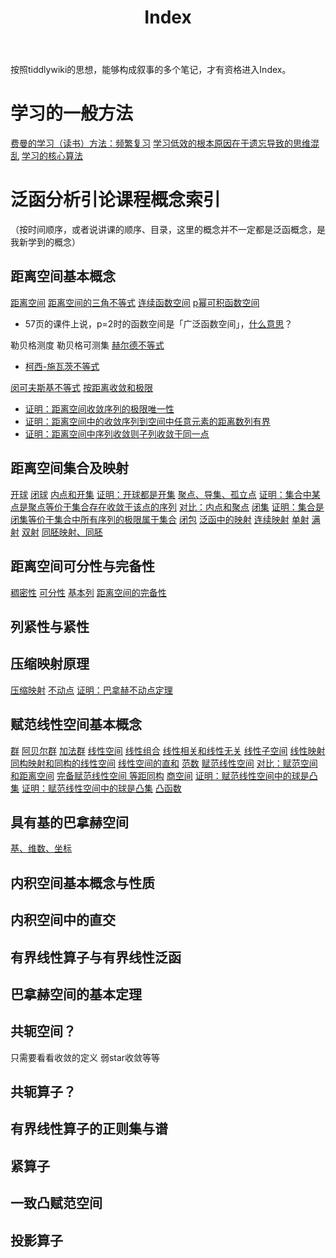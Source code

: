 #+title: Index
#+roam_alias:
#+ROAM_TAGS: index

按照tiddlywiki的思想，能够构成叙事的多个笔记，才有资格进入Index。

* 学习的一般方法
[[file:20201122233919-费曼的学习方法_频繁复习.org][费曼的学习（读书）方法：频繁复习]]
[[file:20201122235722-学习低效的根本原因在于遗忘导致的思维混乱.org][学习低效的根本原因在于遗忘导致的思维混乱]]
[[file:20201122234723-学习的核心算法.org][学习的核心算法]]

* 泛函分析引论课程概念索引
（按时间顺序，或者说讲课的顺序、目录，这里的概念并不一定都是泛函概念，是我新学到的概念）
** 距离空间基本概念
[[file:20200930133725-距离空间.org][距离空间]]
[[file:20201126150916-距离空间的三角不等式.org][距离空间的三角不等式]]
[[file:20201004142655-连续函数空间.org][连续函数空间]]
[[file:20201007105119-l_p_e_空间.org][p幂可积函数空间]]
- 57页的课件上说，p=2时的函数空间是「广泛函数空间」，[[file:~/org_notebooks/journal/20201125::*2020年11月25日 泛函分析：「广泛函数空间」是什么意思？][什么意思]]？
勒贝格测度
勒贝格可测集
[[file:20201124210911-赫尔德不等式.org][赫尔德不等式]]
- [[file:20201124212311-柯西_施瓦茨不等式.org][柯西-施瓦茨不等式]]
[[file:20201124200552-闵可夫斯基不等式.org][闵可夫斯基不等式]]
[[file:20201006213407-按距离收敛和极限.org][按距离收敛和极限]]
- [[file:20201125152908-收敛序列的极限唯一性证明.org][证明：距离空间收敛序列的极限唯一性]]
- [[file:20201009141607-证明_距离空间中的收敛序列到空间中任意元素的距离数列有界.org][证明：距离空间中的收敛序列到空间中任意元素的距离数列有界]]
- [[file:20201204153839-证明_距离空间中序列收敛则子列收敛于同一点.org][证明：距离空间中序列收敛则子列收敛于同一点]]

** 距离空间集合及映射
[[file:20201007122858-距离空间的邻域.org][开球]]
[[file:20201007122858-距离空间的邻域.org][闭球]]
[[file:20201007124012-开集.org][内点和开集]]
[[file:20201126143957-证明_开球都是开集.org][证明：开球都是开集]]
[[file:20201007135243-聚点_导集_孤立点.org][聚点、导集、孤立点]]
[[file:20201128122427-证明_集合中某点是聚点等价于集合存在收敛于该点的序列.org][证明：集合中某点是聚点等价于集合存在收敛于该点的序列]]
[[file:20201007165913-对比_内点和聚点.org][对比：内点和聚点]]
[[file:20201009222152-闭集.org][闭集]]
[[file:20201129133000-证明_集合是闭集等价于集合中所有序列的极限属于集合.org][证明：集合是闭集等价于集合中所有序列的极限属于集合]]
[[file:20201007160636-闭包.org][闭包]]
[[file:20201009224938-泛函中的映射.org][泛函中的映射]]
[[file:20201011153834-连续映射.org][连续映射]]
[[file:20201012213102-一对一映射.org][单射]]
[[file:20201012214154-满射.org][满射]]
[[file:20201012215352-双射.org][双射]]
[[file:20201007140908-同胚映射_同胚.org][同胚映射、同胚]]

** 距离空间可分性与完备性
[[file:20201012234455-稠密性.org][稠密性]]
[[file:20201007142134-可分性.org][可分性]]
[[file:20201007144711-基本列.org][基本列]]
[[file:20201007143747-距离空间的完备性.org][距离空间的完备性]]

** 列紧性与紧性
** 压缩映射原理
[[file:20201016140223-压缩映射.org][压缩映射]]
[[file:20201014152134-不动点.org][不动点]]
[[file:20201204210229-证明_巴拿赫不动点定理.org][证明：巴拿赫不动点定理]]

** 赋范线性空间基本概念
[[file:20201019224643-群.org][群]]
[[file:20201019224643-群.org][阿贝尔群]]
[[file:20201022191723-加法群.org][加法群]]
[[file:20201016153155-线性空间.org][线性空间]]
[[file:20201129203741-线性组合.org][线性组合]]
[[file:20200918212255-线性相关和线性无关的向量和张成空间的关系.org][线性相关和线性无关]]
[[file:20201021143612-线性子空间.org][线性子空间]]
[[file:20201019112759-线性映射.org][线性映射]]
[[file:20201019103216-同构映射和同构的线性空间.org][同构映射和同构的线性空间]]
[[file:20201021144537-直和.org][线性空间的直和]]
[[file:20201015231757-范数.org][范数]]
[[file:20201122220849-赋范空间.org][赋范线性空间]]
[[file:20201018191324-对比_赋范空间和距离空间.org][对比：赋范空间和距离空间]]
[[file:20200930193728-完备赋范线性空间.org][完备赋范线性空间]][[file:20201130221347-等距同构.org][
等距同构]]
[[file:20201130222720-商空间.org][商空间]]
[[file:20201130222903-证明_赋范线性空间中的球是凸集.org][证明：赋范线性空间中的球是凸集]]
[[file:20201130222903-证明_赋范线性空间中的球是凸集.org][证明：赋范线性空间中的球是凸集]]
[[file:20201022001732-凸函数.org][凸函数]]

** 具有基的巴拿赫空间
[[file:20201021153438-基_维数_坐标.org][基、维数、坐标]]

** 内积空间基本概念与性质
** 内积空间中的直交
** 有界线性算子与有界线性泛函
** 巴拿赫空间的基本定理
** 共轭空间？
只需要看看收敛的定义
弱star收敛等等
** 共轭算子？
** 有界线性算子的正则集与谱
** 紧算子
** 一致凸赋范空间
** 投影算子
